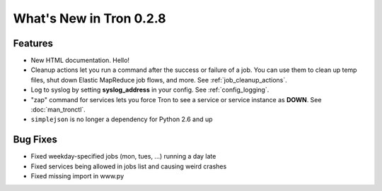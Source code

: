 What's New in Tron 0.2.8
========================

Features
--------

* New HTML documentation. Hello!
* Cleanup actions let you run a command after the success or failure of a job.
  You can use them to clean up temp files, shut down Elastic MapReduce job
  flows, and more. See :ref:`job_cleanup_actions`.
* Log to syslog by setting **syslog_address** in your config. See
  :ref:`config_logging`.
* "zap" command for services lets you force Tron to see a service or service
  instance as **DOWN**. See :doc:`man_tronctl`.
* ``simplejson`` is no longer a dependency for Python 2.6 and up

Bug Fixes
---------

* Fixed weekday-specified jobs (mon, tues, ...) running a day late
* Fixed services being allowed in jobs list and causing weird crashes
* Fixed missing import in www.py
